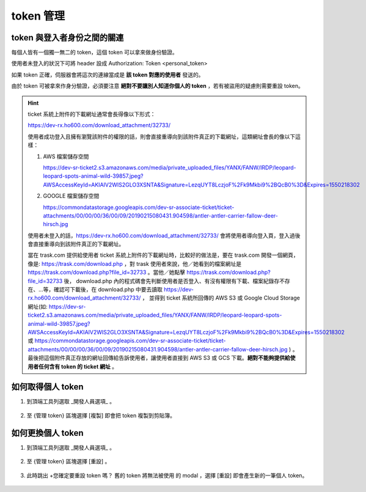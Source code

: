 token 管理
===============================================================================


token 與登入者身份之間的關連
-------------------------------------------------------------------------------

每個人皆有一個獨一無二的 token，這個 token 可以拿來做身份驗證。

使用者未登入的狀況下可將 header 設成 Authorization: Token <personal_token>

如果 token 正確，伺服器會將這次的連線當成是 **該 token 對應的使用者** 發送的。

由於 token 可被拿來作身分驗證，必須要注意 **絕對不要讓別人知道你個人的 token** ，若有被盜用的疑慮則需要重設 token。

.. hint::

    ticket 系統上附件的下載網址通常會長得像以下形式：

    https://dev-rx.ho600.com/download_attachment/32733/

    使用者成功登入且擁有瀏覽該附件的權限的話，則會直接重導向到該附件真正的下載網址，這類網址會長的像以下這樣：

    #.  AWS 檔案儲存空間

        https://dev-sr-ticket2.s3.amazonaws.com/media/private_uploaded_files/YANX/FANW/IRDP/leopard-leopard-spots-animal-wild-39857.jpeg?AWSAccessKeyId=AKIAIV2WIS2GLO3XSNTA&Signature=LezqUYT8LczjoF%2Fk9Mkbi9%2BQcB0%3D&Expires=1550218302

    #.  GOOGLE 檔案儲存空間

        https://commondatastorage.googleapis.com/dev-sr-associate-ticket/ticket-attachments/00/00/00/36/00/09/20190215080431.904598/antler-antler-carrier-fallow-deer-hirsch.jpg


    使用者未登入的話，https://dev-rx.ho600.com/download_attachment/32733/ 會將使用者導向登入頁，\
    登入過後會直接重導向到該附件真正的下載網址。

    當在 trask.com 提供給使用者 ticket 系統上附件的下載網址時，\
    比較好的做法是，要在 trask.com 開發一個網頁，像是: https://trask.com/download.php ，\
    對 trask 使用者來說，他／她看到的檔案網址是 https://trask.com/download.php?file_id=32733 。\
    當他／她點擊 https://trask.com/download.php?file_id=32733 後， download.php \
    內的程式碼會先判斷使用者是否登入、有沒有權限有下載、檔案紀錄存不存在、…等，\
    確認可下載後，在 download.php 中要去讀取 https://dev-rx.ho600.com/download_attachment/32733/ ，
    並得到 ticket 系統所回傳的 AWS S3 或 Google Cloud Storage 網址(如: https://dev-sr-ticket2.s3.amazonaws.com/media/private_uploaded_files/YANX/FANW/IRDP/leopard-leopard-spots-animal-wild-39857.jpeg?AWSAccessKeyId=AKIAIV2WIS2GLO3XSNTA&Signature=LezqUYT8LczjoF%2Fk9Mkbi9%2BQcB0%3D&Expires=1550218302 \
    或 \
    https://commondatastorage.googleapis.com/dev-sr-associate-ticket/ticket-attachments/00/00/00/36/00/09/20190215080431.904598/antler-antler-carrier-fallow-deer-hirsch.jpg ) 。\
    最後把這個附件真正存放的網址回傳給告訴使用者，讓使用者直接到 AWS S3 或 GCS 下載。\
    **絕對不能夠提供給使用者任何含有 token 的 ticket 網址** 。

如何取得個人 token
-------------------------------------------------------------------------------

1.  到頂端工具列選取 _開發人員選項_ 。

    .. figure:: token_management_1_1.png

#. 至 {管理 token} 區塊選擇 [複製] 即會把 token 複製到剪貼簿。

    .. figure:: token_management_1_2.png


如何更換個人 token
-------------------------------------------------------------------------------

1.  到頂端工具列選取 _開發人員選項_ 。

    .. figure:: token_management_2_1.png

#.  至 {管理 token} 區塊選擇 [重設] 。

    .. figure:: token_management_2_2.png

#.  此時跳出 +您確定要重設 token 嗎？ 舊的 token 將無法被使用 的 modal ，選擇 [重設] 即會產生新的一筆個人 token。

    .. figure:: token_management_2_3.png


